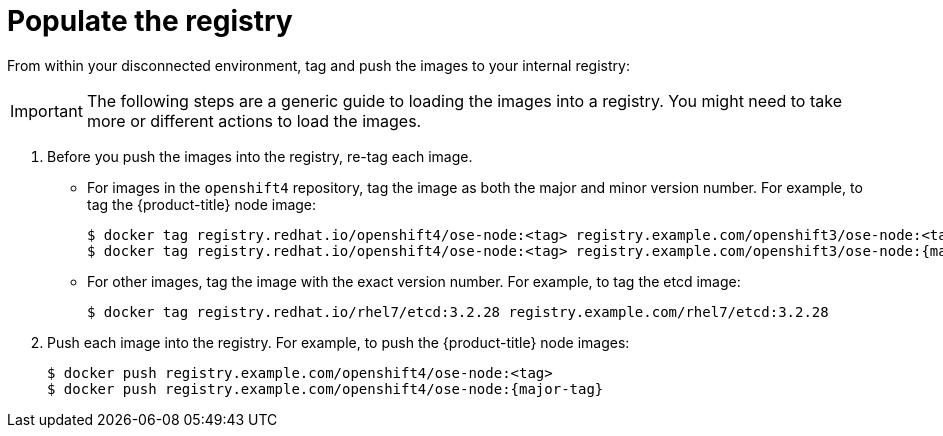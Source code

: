 // Module included in the following assemblies:
//
// * updating/updating-restricted-network-cluster.adoc

[id="populate-registry-restricted-network-cluster_{context}"]
= Populate the registry

From within your disconnected environment, tag and push the images to your internal registry:

[IMPORTANT]
====
The following steps are a generic guide to loading the images into a registry.
You might need to take more or different actions to load the images.
====

. Before you push the images into the registry, re-tag each image.
** For images in the `openshift4` repository, tag the image as both the major and minor version number. For example, to tag the {product-title} node image:
+
[source,terminal]
----
$ docker tag registry.redhat.io/openshift4/ose-node:<tag> registry.example.com/openshift3/ose-node:<tag>
$ docker tag registry.redhat.io/openshift4/ose-node:<tag> registry.example.com/openshift3/ose-node:{major-tag}
----
** For other images, tag the image with the exact version number. For example, to tag the etcd image:
+
[source,terminal]
----
$ docker tag registry.redhat.io/rhel7/etcd:3.2.28 registry.example.com/rhel7/etcd:3.2.28
----

. Push each image into the registry. For example, to push the {product-title} node images:
+
[source,terminal]
----
$ docker push registry.example.com/openshift4/ose-node:<tag>
$ docker push registry.example.com/openshift4/ose-node:{major-tag}
----
